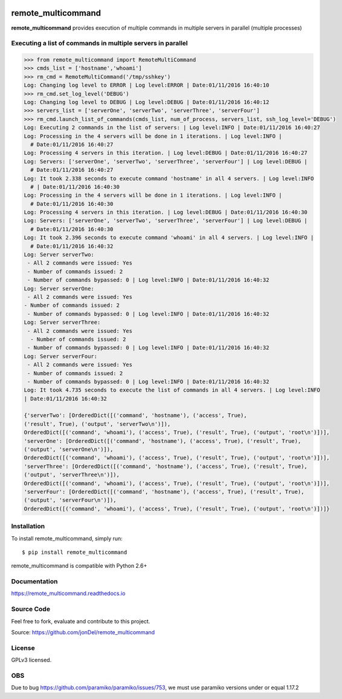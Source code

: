 .. image:: https://readthedocs.org/projects/remote-multicommand/badge/?version=master
   :target: http://remote-multicommand.readthedocs.io/en/master/?badge=master
   :alt: Documentation Status

.. image:: https://coveralls.io/repos/github/jonDel/remote_multicommand/badge.svg?branch=master
   :target: https://coveralls.io/github/jonDel/remote_multicommand?branch=master

.. image:: https://landscape.io/github/jonDel/remote_multicommand/master/landscape.svg?style=flat
    :target: https://landscape.io/github/jonDel/remote_multicommand/master
    :alt: Code Health

.. image:: https://www.versioneye.com/user/projects/582ddf73c8dd3300448f9e81/badge.svg?style=flat
    :target: https://www.versioneye.com/user/projects/582ddf73c8dd3300448f9e81


remote_multicommand
===================

**remote_multicommand** provides execution of multiple commands in multiple servers in parallel (multiple processes)


Executing a list of commands in multiple servers in parallel
------------------------------------------------------------

.. code:: python

  >>> from remote_multicommand import RemoteMultiCommand
  >>> cmds_list = ['hostname','whoami']
  >>> rm_cmd = RemoteMultiCommand('/tmp/sshkey')
  Log: Changing log level to ERROR | Log level:ERROR | Date:01/11/2016 16:40:10
  >>> rm_cmd.set_log_level('DEBUG')
  Log: Changing log level to DEBUG | Log level:DEBUG | Date:01/11/2016 16:40:12
  >>> servers_list = ['serverOne', 'serverTwo', 'serverThree', 'serverFour']
  >>> rm_cmd.launch_list_of_commands(cmds_list, num_of_process, servers_list, ssh_log_level='DEBUG')
  Log: Executing 2 commands in the list of servers: | Log level:INFO | Date:01/11/2016 16:40:27
  Log: Processing in the 4 servers will be done in 1 iterations. | Log level:INFO |
    # Date:01/11/2016 16:40:27
  Log: Processing 4 servers in this iteration. | Log level:DEBUG | Date:01/11/2016 16:40:27
  Log: Servers: ['serverOne', 'serverTwo', 'serverThree', 'serverFour'] | Log level:DEBUG |
    # Date:01/11/2016 16:40:27
  Log: It took 2.338 seconds to execute command 'hostname' in all 4 servers. | Log level:INFO
    # | Date:01/11/2016 16:40:30
  Log: Processing in the 4 servers will be done in 1 iterations. | Log level:INFO |
    # Date:01/11/2016 16:40:30
  Log: Processing 4 servers in this iteration. | Log level:DEBUG | Date:01/11/2016 16:40:30
  Log: Servers: ['serverOne', 'serverTwo', 'serverThree', 'serverFour'] | Log level:DEBUG |
    # Date:01/11/2016 16:40:30
  Log: It took 2.396 seconds to execute command 'whoami' in all 4 servers. | Log level:INFO |
    # Date:01/11/2016 16:40:32
  Log: Server serverTwo:
   - All 2 commands were issued: Yes
   - Number of commands issued: 2
   - Number of commands bypassed: 0 | Log level:INFO | Date:01/11/2016 16:40:32
  Log: Server serverOne:
   - All 2 commands were issued: Yes
  - Number of commands issued: 2
   - Number of commands bypassed: 0 | Log level:INFO | Date:01/11/2016 16:40:32
  Log: Server serverThree:
   - All 2 commands were issued: Yes
    - Number of commands issued: 2
   - Number of commands bypassed: 0 | Log level:INFO | Date:01/11/2016 16:40:32
  Log: Server serverFour:
   - All 2 commands were issued: Yes
   - Number of commands issued: 2
   - Number of commands bypassed: 0 | Log level:INFO | Date:01/11/2016 16:40:32
  Log: It took 4.735 seconds to execute the list of commands in all 4 servers. | Log level:INFO
  | Date:01/11/2016 16:40:32

  {'serverTwo': [OrderedDict([('command', 'hostname'), ('access', True),
  ('result', True), ('output', 'serverTwo\n')]),
  OrderedDict([('command', 'whoami'), ('access', True), ('result', True), ('output', 'root\n')])],
  'serverOne': [OrderedDict([('command', 'hostname'), ('access', True), ('result', True),
  ('output', 'serverOne\n')]),
  OrderedDict([('command', 'whoami'), ('access', True), ('result', True), ('output', 'root\n')])],
  'serverThree': [OrderedDict([('command', 'hostname'), ('access', True), ('result', True),
  ('output', 'serverThree\n')]),
  OrderedDict([('command', 'whoami'), ('access', True), ('result', True), ('output', 'root\n')])],
  'serverFour': [OrderedDict([('command', 'hostname'), ('access', True), ('result', True),
  ('output', 'serverFour\n')]),
  OrderedDict([('command', 'whoami'), ('access', True), ('result', True), ('output', 'root\n')])]}


Installation
------------

To install remote_multicommand, simply run:

::

  $ pip install remote_multicommand

remote_multicommand is compatible with Python 2.6+

Documentation
-------------

https://remote_multicommand.readthedocs.io

Source Code
-----------

Feel free to fork, evaluate and contribute to this project.

Source: https://github.com/jonDel/remote_multicommand

License
-------

GPLv3 licensed.

OBS
---

Due to bug https://github.com/paramiko/paramiko/issues/753, we must use paramiko versions under or equal 1.17.2

